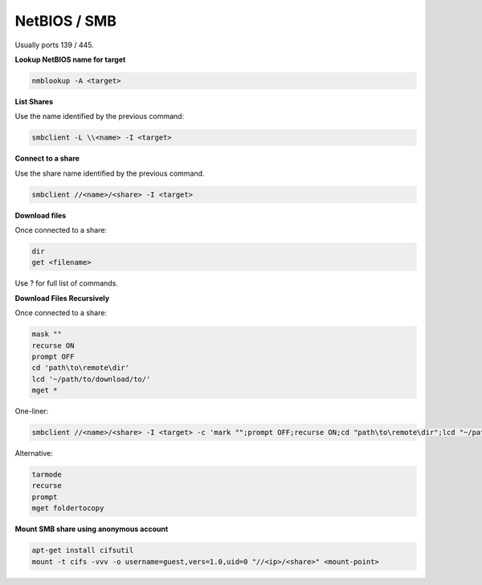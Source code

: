 #############
NetBIOS / SMB
#############

Usually ports 139 / 445.

**Lookup NetBIOS name for target**

.. code-block:: none

    nmblookup -A <target>

**List Shares**

Use the name identified by the previous command:

.. code-block:: none

    smbclient -L \\<name> -I <target>

**Connect to a share**

Use the share name identified by the previous command.

.. code-block:: none

    smbclient //<name>/<share> -I <target>

**Download files**

Once connected to a share:

.. code-block:: none

    dir
    get <filename>

Use ? for full list of commands.

**Download Files Recursively**

Once connected to a share:

.. code-block:: none

    mask ""
    recurse ON
    prompt OFF
    cd 'path\to\remote\dir'
    lcd '~/path/to/download/to/'
    mget *

One-liner:

.. code-block:: none

    smbclient //<name>/<share> -I <target> -c 'mark "";prompt OFF;recurse ON;cd "path\to\remote\dir";lcd "~/path/to/download/to/";mget *'

Alternative:

.. code-block:: none

    tarmode
    recurse
    prompt
    mget foldertocopy

**Mount SMB share using anonymous account**

.. code-block:: bash

    apt-get install cifsutil
    mount -t cifs -vvv -o username=guest,vers=1.0,uid=0 "//<ip>/<share>" <mount-point>
